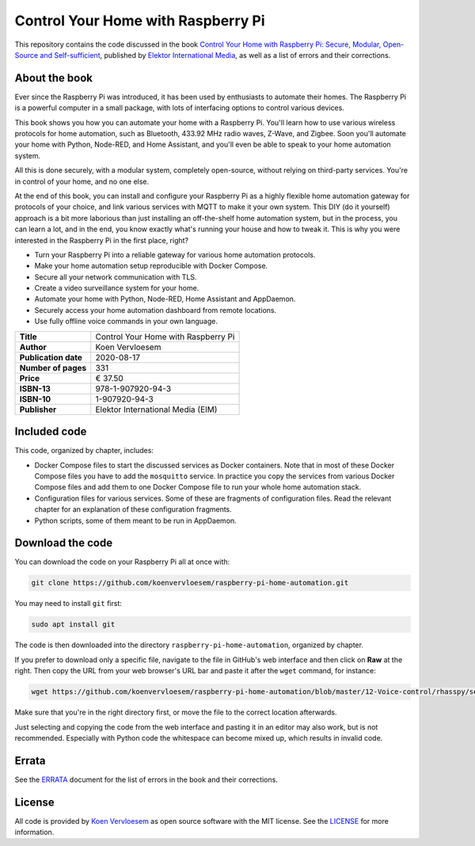 ###################################
Control Your Home with Raspberry Pi
###################################

This repository contains the code discussed in the book `Control Your Home with Raspberry Pi: Secure, Modular, Open-Source and Self-sufficient <https://koen.vervloesem.eu/books/control-your-home-with-raspberry-pi/>`_, published by `Elektor International Media <https://www.elektor.com>`_, as well as a list of errors and their corrections.

**************
About the book
**************

Ever since the Raspberry Pi was introduced, it has been used by enthusiasts to automate their homes. The Raspberry Pi is a powerful computer in a small package, with lots of interfacing options to control various devices.

This book shows you how you can automate your home with a Raspberry Pi. You'll learn how to use various wireless protocols for home automation, such as Bluetooth, 433.92 MHz radio waves, Z-Wave, and Zigbee. Soon you'll automate your home with Python, Node-RED, and Home Assistant, and you'll even be able to speak to your home automation system.

All this is done securely, with a modular system, completely open-source, without relying on third-party services. You're in control of your home, and no one else.

At the end of this book, you can install and configure your Raspberry Pi as a highly flexible home automation gateway for protocols of your choice, and link various services with MQTT to make it your own system. This DIY (do it yourself) approach is a bit more laborious than just installing an off-the-shelf home automation system, but in the process, you can learn a lot, and in the end, you know exactly what's running your house and how to tweak it. This is why you were interested in the Raspberry Pi in the first place, right?

* Turn your Raspberry Pi into a reliable gateway for various home automation protocols.
* Make your home automation setup reproducible with Docker Compose.
* Secure all your network communication with TLS.
* Create a video surveillance system for your home.
* Automate your home with Python, Node-RED, Home Assistant and AppDaemon.
* Securely access your home automation dashboard from remote locations.
* Use fully offline voice commands in your own language.

+----------------------+-------------------------------------+
| **Title**            | Control Your Home with Raspberry Pi |
+----------------------+-------------------------------------+
| **Author**           | Koen Vervloesem                     |
+----------------------+-------------------------------------+
| **Publication date** | 2020-08-17                          |
+----------------------+-------------------------------------+
| **Number of pages**  | 331                                 |
+----------------------+-------------------------------------+
| **Price**            | € 37.50                             |
+----------------------+-------------------------------------+
| **ISBN-13**          | 978-1-907920-94-3                   |
+----------------------+-------------------------------------+
| **ISBN-10**          | 1-907920-94-3                       |
+----------------------+-------------------------------------+
| **Publisher**        | Elektor International Media (EIM)   |
+----------------------+-------------------------------------+

*************
Included code
*************

This code, organized by chapter, includes:

* Docker Compose files to start the discussed services as Docker containers. Note that in most of these Docker Compose files you have to add the ``mosquitto`` service. In practice you copy the services from various Docker Compose files and add them to one Docker Compose file to run your whole home automation stack.
* Configuration files for various services. Some of these are fragments of configuration files. Read the relevant chapter for an explanation of these configuration fragments.
* Python scripts, some of them meant to be run in AppDaemon.

*****************
Download the code
*****************

You can download the code on your Raspberry Pi all at once with:

.. code-block:: shell

  git clone https://github.com/koenvervloesem/raspberry-pi-home-automation.git

You may need to install ``git`` first:

.. code-block:: shell

  sudo apt install git

The code is then downloaded into the directory ``raspberry-pi-home-automation``, organized by chapter.

If you prefer to download only a specific file, navigate to the file in GitHub's web interface and then click on **Raw** at the right. Then copy the URL from your web browser's URL bar and paste it after the ``wget`` command, for instance:

.. code-block:: shell

  wget https://github.com/koenvervloesem/raspberry-pi-home-automation/blob/master/12-Voice-control/rhasspy/sentences.ini

Make sure that you're in the right directory first, or move the file to the correct location afterwards.

Just selecting and copying the code from the web interface and pasting it in an editor may also work, but is not recommended. Especially with Python code the whitespace can become mixed up, which results in invalid code.

******
Errata
******

See the `ERRATA <ERRATA.rst>`_ document for the list of errors in the book and their corrections.

*******
License
*******

All code is provided by `Koen Vervloesem <http://koen.vervloesem.eu>`_ as open source software with the MIT license. See the `LICENSE <LICENSE>`_ for more information.
